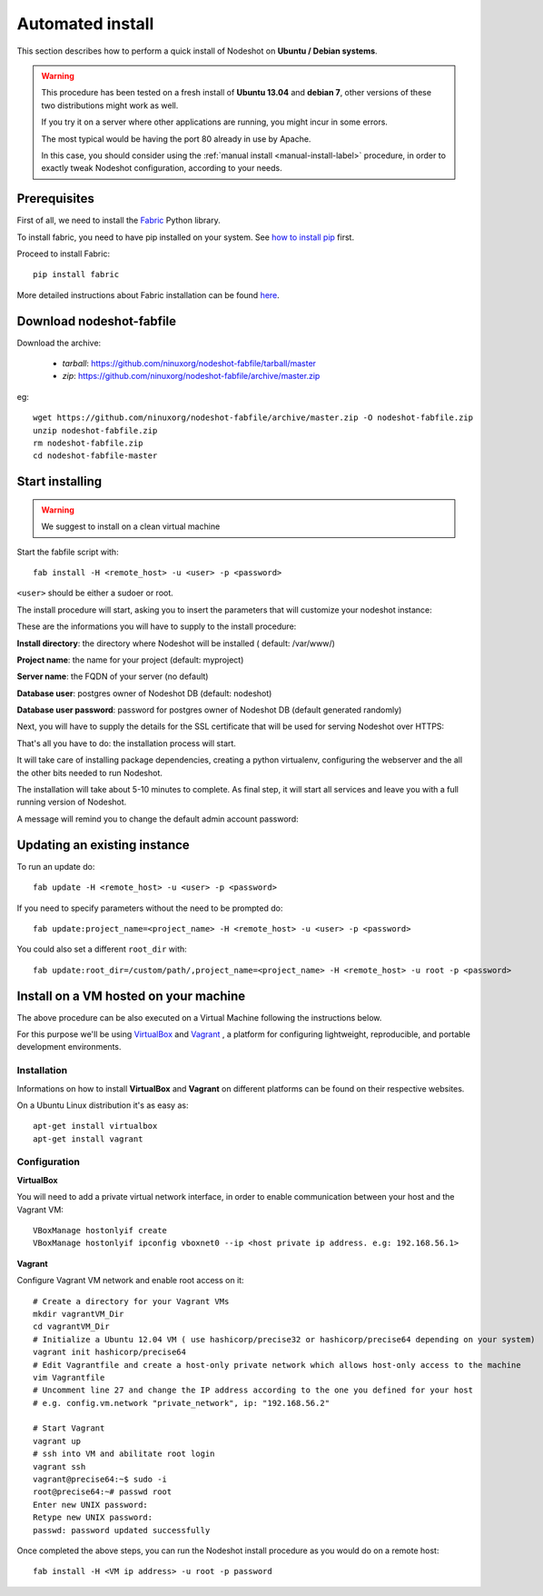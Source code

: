 *****************
Automated install
*****************

This section describes how to perform a quick install of Nodeshot on **Ubuntu / Debian systems**.

.. warning::
    This procedure has been tested on a fresh install of **Ubuntu 13.04** and **debian 7**, other versions of these two distributions might work as well.

    If you try it on a server where other applications are running, you might incur in some errors.

    The most typical would be having the port 80 already in use by Apache.

    In this case, you should consider using the :ref:`manual install <manual-install-label>` procedure, in order to exactly tweak Nodeshot configuration, according to your needs.

=============
Prerequisites
=============

First of all, we need to install the `Fabric`_ Python library.

.. _Fabric: http://www.fabfile.org/index.html

To install fabric, you need to have pip installed on your system. See `how to install pip`_ first.

.. _how to install pip: http://pip.readthedocs.org/en/latest/installing.html

Proceed to install Fabric::

    pip install fabric

More detailed instructions about Fabric installation can be found `here`_.

.. _here: http://www.fabfile.org/installing.html

=========================
Download nodeshot-fabfile
=========================

Download the archive:

 * *tarball*: https://github.com/ninuxorg/nodeshot-fabfile/tarball/master
 * *zip*: https://github.com/ninuxorg/nodeshot-fabfile/archive/master.zip

eg::

    wget https://github.com/ninuxorg/nodeshot-fabfile/archive/master.zip -O nodeshot-fabfile.zip
    unzip nodeshot-fabfile.zip
    rm nodeshot-fabfile.zip
    cd nodeshot-fabfile-master

================
Start installing
================
.. warning::
    We suggest to install on a clean virtual machine

Start the fabfile script with::

    fab install -H <remote_host> -u <user> -p <password>

``<user>`` should be either a sudoer or root.

The install procedure will start, asking you to insert the parameters that will customize your nodeshot instance:

.. image:: deploy1.png

These are the informations you will have to supply to the install procedure:

**Install directory**: the directory where Nodeshot will be installed ( default: /var/www/)

**Project name**: the name for your project (default: myproject)

**Server name**: the FQDN of your server (no default)

**Database user**: postgres owner of Nodeshot DB (default: nodeshot)

**Database user password**: password for postgres owner of Nodeshot DB (default generated randomly)

Next, you will have to supply the details for the SSL certificate that will be used for serving Nodeshot over HTTPS:

.. image:: deploy2.png

That's all you have to do: the installation process will start.

It will take care of installing package dependencies,
creating a python virtualenv, configuring the webserver and the all the other bits needed to run Nodeshot.

The installation will take about 5-10 minutes to complete.
As final step, it will start all services and leave you with a full running version of Nodeshot.

A message will remind you to change the default admin account password:

.. image:: deploy4.png

=============================
Updating an existing instance
=============================

To run an update do::

    fab update -H <remote_host> -u <user> -p <password>

If you need to specify parameters without the need to be prompted do::

    fab update:project_name=<project_name> -H <remote_host> -u <user> -p <password>

You could also set a different ``root_dir`` with::

    fab update:root_dir=/custom/path/,project_name=<project_name> -H <remote_host> -u root -p <password>

======================================
Install on a VM hosted on your machine
======================================

The above procedure can be also executed on a Virtual Machine following the instructions below.

For this purpose we'll be using `VirtualBox`_  and `Vagrant`_ , a platform for configuring lightweight, reproducible, and portable development environments.

.. _VirtualBox: https://www.virtualbox.org/
.. _Vagrant: http://www.vagrantup.com/

------------
Installation
------------
Informations on how to install **VirtualBox** and **Vagrant** on different platforms can be found on their respective websites.

On a Ubuntu Linux distribution it's as easy as::

    apt-get install virtualbox
    apt-get install vagrant

-------------
Configuration
-------------

**VirtualBox**

You will need to add a private virtual network interface, in order to enable communication between your host and the Vagrant VM::

    VBoxManage hostonlyif create
    VBoxManage hostonlyif ipconfig vboxnet0 --ip <host private ip address. e.g: 192.168.56.1>

**Vagrant**

Configure Vagrant VM network and enable root access on it::

    # Create a directory for your Vagrant VMs
    mkdir vagrantVM_Dir
    cd vagrantVM_Dir
    # Initialize a Ubuntu 12.04 VM ( use hashicorp/precise32 or hashicorp/precise64 depending on your system)
    vagrant init hashicorp/precise64
    # Edit Vagrantfile and create a host-only private network which allows host-only access to the machine
    vim Vagrantfile
    # Uncomment line 27 and change the IP address according to the one you defined for your host
    # e.g. config.vm.network "private_network", ip: "192.168.56.2"

    # Start Vagrant
    vagrant up
    # ssh into VM and abilitate root login
    vagrant ssh
    vagrant@precise64:~$ sudo -i
    root@precise64:~# passwd root
    Enter new UNIX password:
    Retype new UNIX password:
    passwd: password updated successfully

Once completed the above steps, you can run the Nodeshot install procedure as you would do on a remote host::

    fab install -H <VM ip address> -u root -p password

